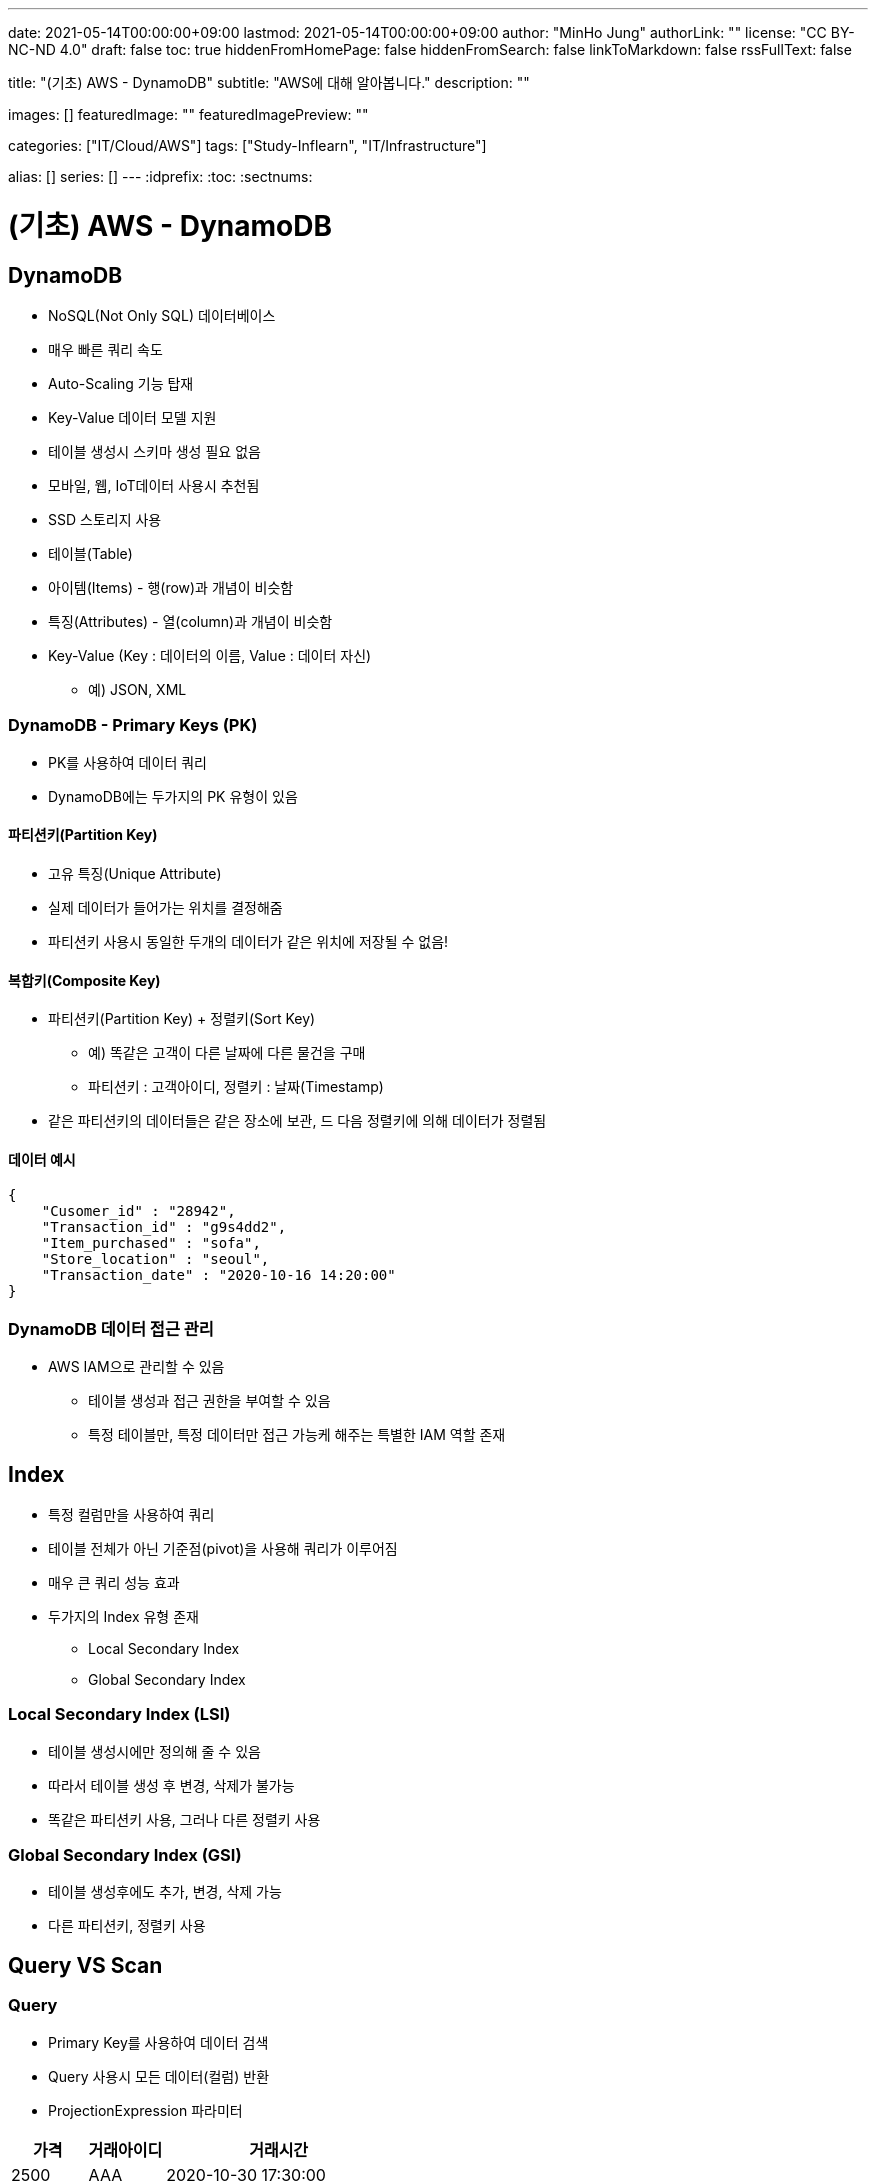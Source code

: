 ---
date: 2021-05-14T00:00:00+09:00
lastmod: 2021-05-14T00:00:00+09:00
author: "MinHo Jung"
authorLink: ""
license: "CC BY-NC-ND 4.0"
draft: false
toc: true
hiddenFromHomePage: false
hiddenFromSearch: false
linkToMarkdown: false
rssFullText: false

title: "(기초) AWS - DynamoDB"
subtitle: "AWS에 대해 알아봅니다."
description: ""

images: []
featuredImage: ""
featuredImagePreview: ""

categories: ["IT/Cloud/AWS"]
tags: ["Study-Inflearn", "IT/Infrastructure"]

alias: []
series: []
---
:idprefix:
:toc:
:sectnums:


= (기초) AWS - DynamoDB

== DynamoDB
- NoSQL(Not Only SQL) 데이터베이스
- 매우 빠른 쿼리 속도
- Auto-Scaling 기능 탑재
- Key-Value 데이터 모델 지원
- 테이블 생성시 스키마 생성 필요 없음
- 모바일, 웹, IoT데이터 사용시 추천됨
- SSD 스토리지 사용
- 테이블(Table)
- 아이템(Items) - 행(row)과 개념이 비슷함
- 특징(Attributes) - 열(column)과 개념이 비슷함
- Key-Value (Key : 데이터의 이름, Value : 데이터 자신)
 * 예) JSON, XML

=== DynamoDB - Primary Keys (PK)
- PK를 사용하여 데이터 쿼리
- DynamoDB에는 두가지의 PK 유형이 있음

==== 파티션키(Partition Key)
- 고유 특징(Unique Attribute)
- 실제 데이터가 들어가는 위치를 결정해줌
- 파티션키 사용시 동일한 두개의 데이터가 같은 위치에 저장될 수 없음!

==== 복합키(Composite Key)
- 파티션키(Partition Key) + 정렬키(Sort Key)
 * 예) 똑같은 고객이 다른 날짜에 다른 물건을 구매
 * 파티션키 : 고객아이디, 정렬키 : 날짜(Timestamp)
- 같은 파티션키의 데이터들은 같은 장소에 보관, 드 다음 정렬키에 의해 데이터가 정렬됨

==== 데이터 예시
----
{
    "Cusomer_id" : "28942",
    "Transaction_id" : "g9s4dd2",
    "Item_purchased" : "sofa",
    "Store_location" : "seoul",
    "Transaction_date" : "2020-10-16 14:20:00"
}
----

=== DynamoDB 데이터 접근 관리
- AWS IAM으로 관리할 수 있음
 * 테이블 생성과 접근 권한을 부여할 수 있음
 * 특정 테이블만, 특정 데이터만 접근 가능케 해주는 특별한 IAM 역할 존재


== Index
- 특정 컬럼만을 사용하여 쿼리
- 테이블 전체가 아닌 기준점(pivot)을 사용해 쿼리가 이루어짐
- 매우 큰 쿼리 성능 효과
- 두가지의 Index 유형 존재
 * Local Secondary Index
 * Global Secondary Index

=== Local Secondary Index (LSI)
- 테이블 생성시에만 정의해 줄 수 있음
- 따라서 테이블 생성 후 변경, 삭제가 불가능
- 똑같은 파티션키 사용, 그러나 다른 정렬키 사용

=== Global Secondary Index (GSI)
- 테이블 생성후에도 추가, 변경, 삭제 가능
- 다른 파티션키, 정렬키 사용

== Query VS Scan
=== Query
- Primary Key를 사용하여 데이터 검색
- Query 사용시 모든 데이터(컬럼) 반환
- ProjectionExpression 파라미터

[%header, cols="2,2,6"]
|===
|가격|거래아이디|거래시간
|2500|AAA|2020-10-30 17:30:00
|3000|BBB|2020-10-31 14:00:00
|1000|AAA|2020-11-02 11:00:00
|2000|AAA|2020-11-04 15:25:00
|===

=== Scan
- 모든 데이터를 불러옴(primary key 사용X)
- ProjectionExpression 파라미터
- 대용량 테이블 조회시 병렬처리

=== Query VS Scan
- Query가 Scan 보다 훨씬 효율적임
- 따라서 Query 사용 추천


== DAX
DynamoDB Acclerator

- 클러스터 In-Memory 캐시
- 10배 이상의 속도 향상
- 읽기 요청만 해당사항(쓰기요청 X)
 * 예) Black Friday 날 쇼핑 웹사이트 운영(수만은 읽기 요청 예상)

=== DAX 원리
- DAX 캐싱 시스템
 * 테이블에 데이터 삽입 & 업데이트 시 DAX에도 반영
- 읽기 요청에 맞는 데이터가 DAX에 들어있을 시 DAX에서 데이터 즉시 반환(Cache Hit) <--> (Cache Miss)

=== DAX 단점
- 쓰기 요청이 많은 어플리케이션에서는 부적절함
- 읽기 요청이 많지 않은 어플리케이션에서 부적절함
- 아직 모든 지역에서 제공하지 않음


== DynamoDB Stream
- DynamoDB 테이블에서 일어나는 일들(삽입, 수정, 삭제 등)이 일어날 시 시간적 순서에 맞게 Streams에 기록
- Log는 즉각 암호화가 일어나며 24시간동안 보관됨
- 주로 이벤트를 기록하고 이벤트 발생을 외부로 알리는 용도
 * 예) Lambda Function
- 이벤트 전&후에 대한 상황 보관 (24시간 동안 보관됨)
- 어플리케이션 -> AWS SDK(DynanoDB API / DynanoDB Streams API) -> DynamoDB Endpoint / DynamoDB Stream Endpoint
- DynamoDB Streams <- Lambda Function -> SNS(Simple Notification Service) -> SQS(Simple Queue Service) <--> 어플리케이션